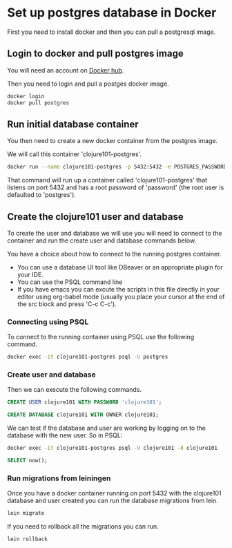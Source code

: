 * Set up postgres database in Docker

First you need to install docker and then you can pull a postgresql image.

** Login to docker and pull postgres image

You will need an account on [[https://hub.docker.com/][Docker hub]].

Then you need to login and pull a postges docker image.

#+begin_src sh
docker login
docker pull postgres
#+end_src


** Run initial database container

   You then need to create a new docker container from the postgres image.

   We will call this container 'clojure101-postgres'.

    #+begin_src sh
    docker run --name clojure101-postgres -p 5432:5432 -e POSTGRES_PASSWORD=password -d postgres
    #+end_src

    That command will run up a container called 'clojure101-postgres' that listens on port 5432 and has a root password of
    'password' (the root user is defaulted to 'postgres').

** Create the clojure101 user and database

   To create the user and database we will use you will need to connect to the container and run the create user and
   database commands below.

   You have a choice about how to connect to the running postgres container.
       - You can use a database UI tool like DBeaver or an appropriate plugin for your IDE.
       - You can use the PSQL command line
       - If you have emacs you can excute the scripts in this file directly in your editor using org-babel mode (usually you
         place your cursor at the end of the src block and press 'C-c C-c').

*** Connecting using PSQL

    To connect to the running container using PSQL use the following command.

     #+begin_src sh
  docker exec -it clojure101-postgres psql -U postgres
    #+end_src

*** Create user and database

     Then we can execute the following commands.

     #+begin_src sql :engine "postgres" :dbhost "localhost"  :dbpassword "password" :dbuser "postgres"
  CREATE USER clojure101 WITH PASSWORD 'clojure101';
     #+end_src

     #+begin_src sql :engine "postgres" :dbhost "localhost"  :dbpassword "password" :dbuser "postgres"
  CREATE DATABASE clojure101 WITH OWNER clojure101;
    #+end_src

    We can test if the database and user are working by logging on to the database with the new user. So in PSQL:

    #+begin_src sh
  docker exec -it clojure101-postgres psql -U clojure101 -d clojure101
    #+end_src

     #+begin_src sql :engine "postgres" :dbhost "localhost"  :dbpassword "clojure101" :dbuser "clojure101" :database "clojure101"
  SELECT now();
    #+end_src

*** Run migrations from leiningen

    Once you have a docker container running on port 5432 with the clojure101 database and user created you can run the
    database migrations from lein.

    #+begin_src sh
  lein migrate
    #+end_src

    If you need to rollback all the migrations you can run.

    #+begin_src sh
  lein rollback
    #+end_src
